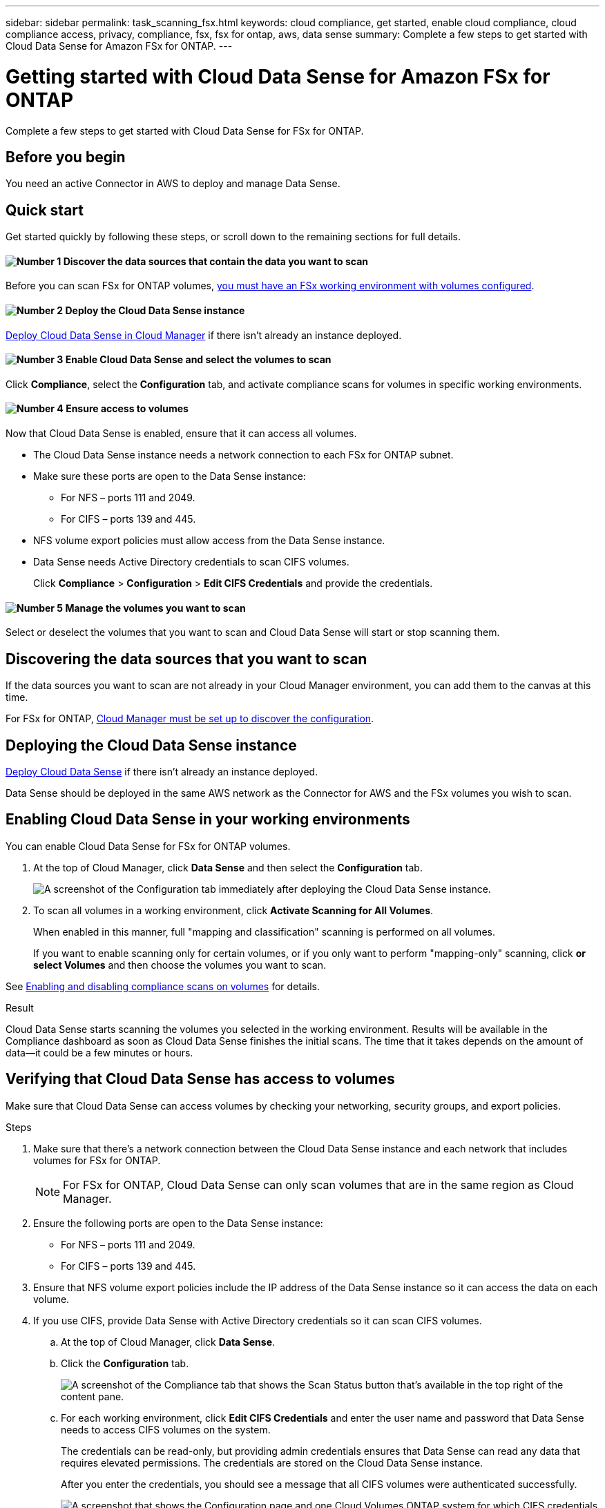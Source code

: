 ---
sidebar: sidebar
permalink: task_scanning_fsx.html
keywords: cloud compliance, get started, enable cloud compliance, cloud compliance access, privacy, compliance, fsx, fsx for ontap, aws, data sense
summary: Complete a few steps to get started with Cloud Data Sense for Amazon FSx for ONTAP.
---

= Getting started with Cloud Data Sense for Amazon FSx for ONTAP
:hardbreaks:
:nofooter:
:icons: font
:linkattrs:
:imagesdir: ./media/

[.lead]
Complete a few steps to get started with Cloud Data Sense for FSx for ONTAP.

== Before you begin

You need an active Connector in AWS to deploy and manage Data Sense.

== Quick start

Get started quickly by following these steps, or scroll down to the remaining sections for full details.

==== image:number1.png[Number 1] Discover the data sources that contain the data you want to scan

[role="quick-margin-para"]
Before you can scan FSx for ONTAP volumes, link:concept_fsx_aws.html[you must have an FSx working environment with volumes configured^].

==== image:number2.png[Number 2] Deploy the Cloud Data Sense instance

[role="quick-margin-para"]
link:task_deploy_cloud_compliance.html[Deploy Cloud Data Sense in Cloud Manager^] if there isn't already an instance deployed.

==== image:number3.png[Number 3] Enable Cloud Data Sense and select the volumes to scan

[role="quick-margin-para"]
Click *Compliance*, select the *Configuration* tab, and activate compliance scans for volumes in specific working environments.

==== image:number4.png[Number 4] Ensure access to volumes

[role="quick-margin-para"]
Now that Cloud Data Sense is enabled, ensure that it can access all volumes.

[role="quick-margin-list"]
* The Cloud Data Sense instance needs a network connection to each FSx for ONTAP subnet.
* Make sure these ports are open to the Data Sense instance:
** For NFS – ports 111 and 2049.
** For CIFS – ports 139 and 445.
* NFS volume export policies must allow access from the Data Sense instance.
* Data Sense needs Active Directory credentials to scan CIFS volumes.
+
Click *Compliance* > *Configuration* > *Edit CIFS Credentials* and provide the credentials.

==== image:number5.png[Number 5] Manage the volumes you want to scan

[role="quick-margin-para"]
Select or deselect the volumes that you want to scan and Cloud Data Sense will start or stop scanning them.

== Discovering the data sources that you want to scan

If the data sources you want to scan are not already in your Cloud Manager environment, you can add them to the canvas at this time.

For FSx for ONTAP, link:task_manage_fsx_volumes.html[Cloud Manager must be set up to discover the configuration^].

== Deploying the Cloud Data Sense instance

link:task_deploy_cloud_compliance.html[Deploy Cloud Data Sense^] if there isn't already an instance deployed.

Data Sense should be deployed in the same AWS network as the Connector for AWS and the FSx volumes you wish to scan.

== Enabling Cloud Data Sense in your working environments

You can enable Cloud Data Sense for FSx for ONTAP volumes.

. At the top of Cloud Manager, click *Data Sense* and then select the *Configuration* tab.
+
image:screenshot_cloud_compliance_anf_scan_config.png[A screenshot of the Configuration tab immediately after deploying the Cloud Data Sense instance.]

. To scan all volumes in a working environment, click *Activate Scanning for All Volumes*.
+
When enabled in this manner, full "mapping and classification" scanning is performed on all volumes.
+
If you want to enable scanning only for certain volumes, or if you only want to perform "mapping-only" scanning, click *or select Volumes* and then choose the volumes you want to scan.

See <<Enabling and disabling compliance scans on volumes,Enabling and disabling compliance scans on volumes>> for details.

.Result

Cloud Data Sense starts scanning the volumes you selected in the working environment. Results will be available in the Compliance dashboard as soon as Cloud Data Sense finishes the initial scans. The time that it takes depends on the amount of data--it could be a few minutes or hours.

== Verifying that Cloud Data Sense has access to volumes

Make sure that Cloud Data Sense can access volumes by checking your networking, security groups, and export policies.

//You'll need to provide Data Sense with CIFS credentials so it can access CIFS volumes.

.Steps

. Make sure that there's a network connection between the Cloud Data Sense instance and each network that includes volumes for FSx for ONTAP.
+
NOTE: For FSx for ONTAP, Cloud Data Sense can only scan volumes that are in the same region as Cloud Manager.

. Ensure the following ports are open to the Data Sense instance:
** For NFS – ports 111 and 2049.
** For CIFS – ports 139 and 445.

. Ensure that NFS volume export policies include the IP address of the Data Sense instance so it can access the data on each volume.

. If you use CIFS, provide Data Sense with Active Directory credentials so it can scan CIFS volumes.

.. At the top of Cloud Manager, click *Data Sense*.

.. Click the *Configuration* tab.
+
image:screenshot_cifs_credentials.gif[A screenshot of the Compliance tab that shows the Scan Status button that's available in the top right of the content pane.]

.. For each working environment, click *Edit CIFS Credentials* and enter the user name and password that Data Sense needs to access CIFS volumes on the system.
+
The credentials can be read-only, but providing admin credentials ensures that Data Sense can read any data that requires elevated permissions. The credentials are stored on the Cloud Data Sense instance.
+
After you enter the credentials, you should see a message that all CIFS volumes were authenticated successfully.
+
image:screenshot_cifs_status.gif[A screenshot that shows the Configuration page and one Cloud Volumes ONTAP system for which CIFS credentials were successfully provided.]

. On the _Configuration_ page, click *View Details* to review the status for each CIFS and NFS volume and correct any errors.
+
For example, the following image shows three volumes; one of which Cloud Data Sense can't scan due to network connectivity issues between the Data Sense instance and the volume.
+
image:screenshot_compliance_volume_details.gif["A screenshot of the View Details page in the scan configuration that shows three volumes; one of which isn't being scanned because of network connectivity between Data Sense and the volume."]

== Enabling and disabling compliance scans on volumes

You can stop or start mapping scans, or mapping and classification scans, in a working environment at any time from the Configuration page. We recommend that you scan all volumes.

image:screenshot_volume_compliance_selection.png[A screenshot of the Configuration page where you can enable or disable scanning of individual volumes.]

[cols="45,45",width=90%,options="header"]
|===
| To:
| Do this:

| Enable mapping-only scans on a volume | Click *Map*
| Enable full scanning on a volume | Click *Map & Classify*
| Enable full scanning on all volumes | Move the *Map & Classify All* slider to the right
| Disable scanning on a volume | Click *Off*
| Disable scanning on all volumes | Move the *Map & Classify All* slider to the left

|===

NOTE: New volumes added to the working environment are automatically scanned only when the *Activate Compliance for all Volumes* setting is enabled. When this setting is disabled, you'll need to activate scanning on each new volume you create in the working environment.
